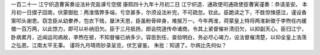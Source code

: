 一百二十一 江宁织造曹寅奏设法补完盐课亏空摺 
康熙四十九年十月初二日 
江宁织造．通政使司通政使臣曹寅谨奏：恭请圣安。 
本月初一日摺子回南，伏蒙御批：两淮情弊多端，亏空甚多，尔须设法补完，不可疏忽。钦此。臣跪读之下，不胜惊悚感泣，谨设香案叩头谢恩。窃念臣从幼豢养，包衣下贱，屡沐天恩，臣虽粉骨碎身，难报万一。今年两淮，荷蒙皇上特将两淮新徵于李煦任内缓徵一百万两，以此馀力，即可以补纳旧欠。臣于三月抵扬，郎会院道传命诸商，令其上紧督催补清旧欠，以抑副天心。臣归江宁，卧病累月，近闻运司病故，李煦在彼，不知督催已纳多少。容臣到任，查验明白，务必尽心竭力，设法督催清楚，以仰全皇上浩荡之弘恩。江南太平无事。 
谨将九月晴雨钞录呈览，伏乞睿鉴。 
朱批：知道了。尔病比先何似？ 